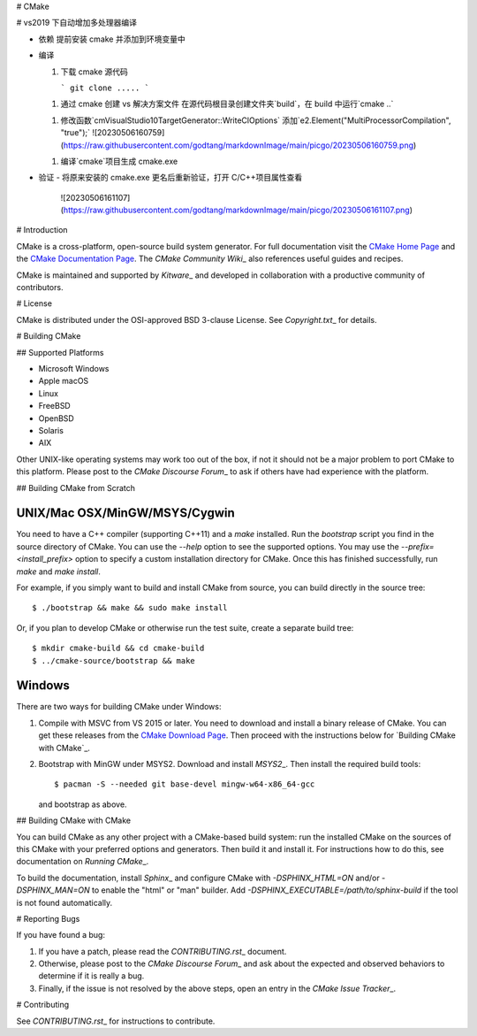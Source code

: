 # CMake

# vs2019 下自动增加多处理器编译

- 依赖
  提前安装 cmake 并添加到环境变量中

- 编译

  1.  下载 cmake 源代码

      ```
      git clone .....
      ```

  1.  通过 cmake 创建 vs 解决方案文件
      在源代码根目录创建文件夹`build`，在 build 中运行`cmake ..`
  1.  修改函数`cmVisualStudio10TargetGenerator::WriteClOptions`
      添加`e2.Element("MultiProcessorCompilation", "true");`
      ![20230506160759](https://raw.githubusercontent.com/godtang/markdownImage/main/picgo/20230506160759.png)
  1.  编译`cmake`项目生成 cmake.exe

- 验证
  - 将原来安装的 cmake.exe 更名后重新验证，打开 C/C++项目属性查看
    ![20230506161107](https://raw.githubusercontent.com/godtang/markdownImage/main/picgo/20230506161107.png)

# Introduction

CMake is a cross-platform, open-source build system generator.
For full documentation visit the `CMake Home Page`_ and the
`CMake Documentation Page`_. The `CMake Community Wiki`\_ also
references useful guides and recipes.

.. _`CMake Home Page`: https://cmake.org
.. _`CMake Documentation Page`: https://cmake.org/documentation
.. \_`CMake Community Wiki`: https://gitlab.kitware.com/cmake/community/-/wikis/home

CMake is maintained and supported by `Kitware`\_ and developed in
collaboration with a productive community of contributors.

.. \_`Kitware`: http://www.kitware.com/cmake

# License

CMake is distributed under the OSI-approved BSD 3-clause License.
See `Copyright.txt`\_ for details.

.. \_`Copyright.txt`: Copyright.txt

# Building CMake

## Supported Platforms

- Microsoft Windows
- Apple macOS
- Linux
- FreeBSD
- OpenBSD
- Solaris
- AIX

Other UNIX-like operating systems may work too out of the box, if not
it should not be a major problem to port CMake to this platform.
Please post to the `CMake Discourse Forum`\_ to ask if others have
had experience with the platform.

.. \_`CMake Discourse Forum`: https://discourse.cmake.org

## Building CMake from Scratch

UNIX/Mac OSX/MinGW/MSYS/Cygwin
^^^^^^^^^^^^^^^^^^^^^^^^^^^^^^

You need to have a C++ compiler (supporting C++11) and a `make` installed.
Run the `bootstrap` script you find in the source directory of CMake.
You can use the `--help` option to see the supported options.
You may use the `--prefix=<install_prefix>` option to specify a custom
installation directory for CMake. Once this has finished successfully,
run `make` and `make install`.

For example, if you simply want to build and install CMake from source,
you can build directly in the source tree::

$ ./bootstrap && make && sudo make install

Or, if you plan to develop CMake or otherwise run the test suite, create
a separate build tree::

$ mkdir cmake-build && cd cmake-build
$ ../cmake-source/bootstrap && make

Windows
^^^^^^^

There are two ways for building CMake under Windows:

1. Compile with MSVC from VS 2015 or later.
   You need to download and install a binary release of CMake. You can get
   these releases from the `CMake Download Page`_. Then proceed with the
   instructions below for `Building CMake with CMake`_.

2. Bootstrap with MinGW under MSYS2.
   Download and install `MSYS2`\_. Then install the required build tools::

   $ pacman -S --needed git base-devel mingw-w64-x86_64-gcc

   and bootstrap as above.

.. _`CMake Download Page`: https://cmake.org/download
.. _`MSYS2`: https://www.msys2.org/

## Building CMake with CMake

You can build CMake as any other project with a CMake-based build system:
run the installed CMake on the sources of this CMake with your preferred
options and generators. Then build it and install it.
For instructions how to do this, see documentation on `Running CMake`\_.

.. \_`Running CMake`: https://cmake.org/runningcmake

To build the documentation, install `Sphinx`\_ and configure CMake with
`-DSPHINX_HTML=ON` and/or `-DSPHINX_MAN=ON` to enable the "html" or
"man" builder. Add `-DSPHINX_EXECUTABLE=/path/to/sphinx-build` if the
tool is not found automatically.

.. \_`Sphinx`: http://sphinx-doc.org

# Reporting Bugs

If you have found a bug:

1. If you have a patch, please read the `CONTRIBUTING.rst`\_ document.

2. Otherwise, please post to the `CMake Discourse Forum`\_ and ask about
   the expected and observed behaviors to determine if it is really
   a bug.

3. Finally, if the issue is not resolved by the above steps, open
   an entry in the `CMake Issue Tracker`\_.

.. \_`CMake Issue Tracker`: https://gitlab.kitware.com/cmake/cmake/-/issues

# Contributing

See `CONTRIBUTING.rst`\_ for instructions to contribute.

.. \_`CONTRIBUTING.rst`: CONTRIBUTING.rst
